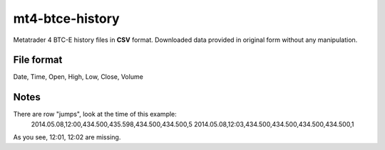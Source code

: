 mt4-btce-history
################
Metatrader 4 BTC-E history files in **CSV** format. Downloaded data provided in original form without any manipulation.

File format
-----------
Date, Time, Open, High, Low, Close, Volume

Notes
-----
There are row "jumps", look at the time of this example:
    2014.05.08,12:00,434.500,435.598,434.500,434.500,5
    2014.05.08,12:03,434.500,434.500,434.500,434.500,1

As you see, 12:01, 12:02 are missing.
